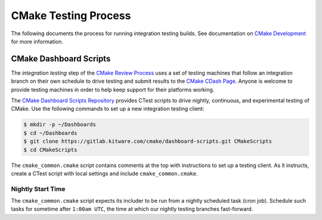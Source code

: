 CMake Testing Process
*********************

The following documents the process for running integration testing builds.
See documentation on `CMake Development`_ for more information.

.. _`CMake Development`: README.rst

CMake Dashboard Scripts
=======================

The *integration testing* step of the `CMake Review Process`_ uses a set of
testing machines that follow an integration branch on their own schedule to
drive testing and submit results to the `CMake CDash Page`_.  Anyone is
welcome to provide testing machines in order to help keep support for their
platforms working.

The `CMake Dashboard Scripts Repository`_ provides CTest scripts to drive
nightly, continuous, and experimental testing of CMake.  Use the following
commands to set up a new integration testing client:

.. code-block:: console

  $ mkdir -p ~/Dashboards
  $ cd ~/Dashboards
  $ git clone https://gitlab.kitware.com/cmake/dashboard-scripts.git CMakeScripts
  $ cd CMakeScripts

The ``cmake_common.cmake`` script contains comments at the top with
instructions to set up a testing client.  As it instructs, create a
CTest script with local settings and include ``cmake_common.cmake``.

.. _`CMake Review Process`: review.rst
.. _`CMake CDash Page`: https://open.cdash.org/index.php?project=CMake
.. _`CMake Dashboard Scripts Repository`: https://gitlab.kitware.com/cmake/dashboard-scripts

Nightly Start Time
------------------

The ``cmake_common.cmake`` script expects its includer to be run from a
nightly scheduled task (cron job).  Schedule such tasks for sometime after
``1:00am UTC``, the time at which our nightly testing branches fast-forward.
